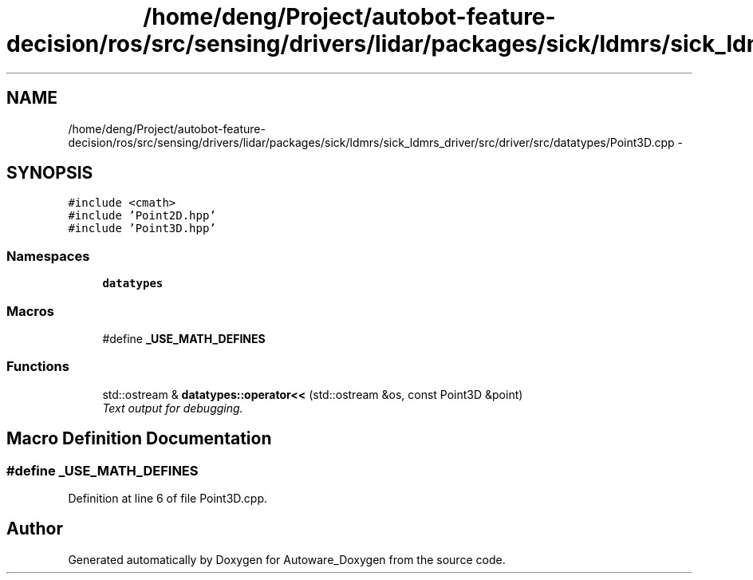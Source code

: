 .TH "/home/deng/Project/autobot-feature-decision/ros/src/sensing/drivers/lidar/packages/sick/ldmrs/sick_ldmrs_driver/src/driver/src/datatypes/Point3D.cpp" 3 "Fri May 22 2020" "Autoware_Doxygen" \" -*- nroff -*-
.ad l
.nh
.SH NAME
/home/deng/Project/autobot-feature-decision/ros/src/sensing/drivers/lidar/packages/sick/ldmrs/sick_ldmrs_driver/src/driver/src/datatypes/Point3D.cpp \- 
.SH SYNOPSIS
.br
.PP
\fC#include <cmath>\fP
.br
\fC#include 'Point2D\&.hpp'\fP
.br
\fC#include 'Point3D\&.hpp'\fP
.br

.SS "Namespaces"

.in +1c
.ti -1c
.RI " \fBdatatypes\fP"
.br
.in -1c
.SS "Macros"

.in +1c
.ti -1c
.RI "#define \fB_USE_MATH_DEFINES\fP"
.br
.in -1c
.SS "Functions"

.in +1c
.ti -1c
.RI "std::ostream & \fBdatatypes::operator<<\fP (std::ostream &os, const Point3D &point)"
.br
.RI "\fIText output for debugging\&. \fP"
.in -1c
.SH "Macro Definition Documentation"
.PP 
.SS "#define _USE_MATH_DEFINES"

.PP
Definition at line 6 of file Point3D\&.cpp\&.
.SH "Author"
.PP 
Generated automatically by Doxygen for Autoware_Doxygen from the source code\&.
